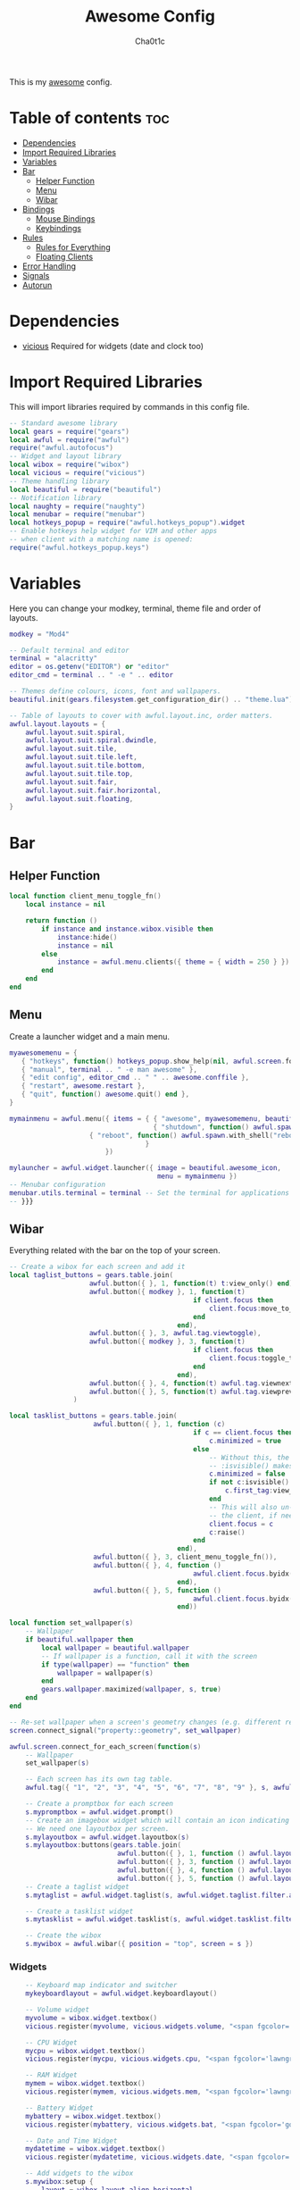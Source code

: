 #+TITLE: Awesome Config
#+AUTHOR: Cha0t1c
#+PROPERTY: header-args :tangle rc.lua

This is my [[https://awesomewm.org][awesome]] config.

* Table of contents :toc:
- [[#dependencies][Dependencies]]
- [[#import-required-libraries][Import Required Libraries]]
- [[#variables][Variables]]
- [[#bar][Bar]]
  - [[#helper-function][Helper Function]]
  - [[#menu][Menu]]
  - [[#wibar][Wibar]]
- [[#bindings][Bindings]]
  - [[#mouse-bindings][Mouse Bindings]]
  - [[#keybindings][Keybindings]]
- [[#rules][Rules]]
  - [[#rules-for-everything][Rules for Everything]]
  - [[#floating-clients][Floating Clients]]
- [[#error-handling][Error Handling]]
- [[#signals][Signals]]
- [[#autorun][Autorun]]

* Dependencies
+ [[https://github.com/vicious-widgets/vicious][vicious]]
  Required for widgets (date and clock too)
* Import Required Libraries
This will import libraries required by commands in this config file.
#+BEGIN_SRC lua
-- Standard awesome library
local gears = require("gears")
local awful = require("awful")
require("awful.autofocus")
-- Widget and layout library
local wibox = require("wibox")
local vicious = require("vicious")
-- Theme handling library
local beautiful = require("beautiful")
-- Notification library
local naughty = require("naughty")
local menubar = require("menubar")
local hotkeys_popup = require("awful.hotkeys_popup").widget
-- Enable hotkeys help widget for VIM and other apps
-- when client with a matching name is opened:
require("awful.hotkeys_popup.keys")
#+END_SRC

* Variables
Here you can change your modkey, terminal, theme file and order of layouts.
#+BEGIN_SRC lua
modkey = "Mod4"

-- Default terminal and editor
terminal = "alacritty"
editor = os.getenv("EDITOR") or "editor"
editor_cmd = terminal .. " -e " .. editor

-- Themes define colours, icons, font and wallpapers.
beautiful.init(gears.filesystem.get_configuration_dir() .. "theme.lua")

-- Table of layouts to cover with awful.layout.inc, order matters.
awful.layout.layouts = {
    awful.layout.suit.spiral,
    awful.layout.suit.spiral.dwindle,
    awful.layout.suit.tile,
    awful.layout.suit.tile.left,
    awful.layout.suit.tile.bottom,
    awful.layout.suit.tile.top, 
    awful.layout.suit.fair,
    awful.layout.suit.fair.horizontal,
    awful.layout.suit.floating,
}

#+END_SRC

* Bar
** Helper Function
#+BEGIN_SRC lua
local function client_menu_toggle_fn()
    local instance = nil

    return function ()
        if instance and instance.wibox.visible then
            instance:hide()
            instance = nil
        else
            instance = awful.menu.clients({ theme = { width = 250 } })
        end
    end
end

#+END_SRC
** Menu
Create a launcher widget and a main menu.
#+BEGIN_SRC lua
myawesomemenu = {
   { "hotkeys", function() hotkeys_popup.show_help(nil, awful.screen.focused()) end },
   { "manual", terminal .. " -e man awesome" },
   { "edit config", editor_cmd .. " " .. awesome.conffile },
   { "restart", awesome.restart },
   { "quit", function() awesome.quit() end },
}

mymainmenu = awful.menu({ items = { { "awesome", myawesomemenu, beautiful.awesome_icon },
                                    { "shutdown", function() awful.spawn.with_shell("shutdown -h now") end },
				    { "reboot", function() awful.spawn.with_shell("reboot -f") end }
                                  }
                        })

mylauncher = awful.widget.launcher({ image = beautiful.awesome_icon,
                                     menu = mymainmenu })
-- Menubar configuration
menubar.utils.terminal = terminal -- Set the terminal for applications that require it
-- }}}
#+END_SRC
** Wibar
Everything related with the bar on the top of your screen.
#+BEGIN_SRC lua
-- Create a wibox for each screen and add it
local taglist_buttons = gears.table.join(
                    awful.button({ }, 1, function(t) t:view_only() end),
                    awful.button({ modkey }, 1, function(t)
                                              if client.focus then
                                                  client.focus:move_to_tag(t)
                                              end
                                          end),
                    awful.button({ }, 3, awful.tag.viewtoggle),
                    awful.button({ modkey }, 3, function(t)
                                              if client.focus then
                                                  client.focus:toggle_tag(t)
                                              end
                                          end),
                    awful.button({ }, 4, function(t) awful.tag.viewnext(t.screen) end),
                    awful.button({ }, 5, function(t) awful.tag.viewprev(t.screen) end)
                )

local tasklist_buttons = gears.table.join(
                     awful.button({ }, 1, function (c)
                                              if c == client.focus then
                                                  c.minimized = true
                                              else
                                                  -- Without this, the following
                                                  -- :isvisible() makes no sense
                                                  c.minimized = false
                                                  if not c:isvisible() and c.first_tag then
                                                      c.first_tag:view_only()
                                                  end
                                                  -- This will also un-minimize
                                                  -- the client, if needed
                                                  client.focus = c
                                                  c:raise()
                                              end
                                          end),
                     awful.button({ }, 3, client_menu_toggle_fn()),
                     awful.button({ }, 4, function ()
                                              awful.client.focus.byidx(1)
                                          end),
                     awful.button({ }, 5, function ()
                                              awful.client.focus.byidx(-1)
                                          end))

local function set_wallpaper(s)
    -- Wallpaper
    if beautiful.wallpaper then
        local wallpaper = beautiful.wallpaper
        -- If wallpaper is a function, call it with the screen
        if type(wallpaper) == "function" then
            wallpaper = wallpaper(s)
        end
        gears.wallpaper.maximized(wallpaper, s, true)
    end
end

-- Re-set wallpaper when a screen's geometry changes (e.g. different resolution)
screen.connect_signal("property::geometry", set_wallpaper)

awful.screen.connect_for_each_screen(function(s)
    -- Wallpaper
    set_wallpaper(s)

    -- Each screen has its own tag table.
    awful.tag({ "1", "2", "3", "4", "5", "6", "7", "8", "9" }, s, awful.layout.layouts[1])

    -- Create a promptbox for each screen
    s.mypromptbox = awful.widget.prompt()
    -- Create an imagebox widget which will contain an icon indicating which layout we're using.
    -- We need one layoutbox per screen.
    s.mylayoutbox = awful.widget.layoutbox(s)
    s.mylayoutbox:buttons(gears.table.join(
                           awful.button({ }, 1, function () awful.layout.inc( 1) end),
                           awful.button({ }, 3, function () awful.layout.inc(-1) end),
                           awful.button({ }, 4, function () awful.layout.inc( 1) end),
                           awful.button({ }, 5, function () awful.layout.inc(-1) end)))
    -- Create a taglist widget
    s.mytaglist = awful.widget.taglist(s, awful.widget.taglist.filter.all, taglist_buttons)

    -- Create a tasklist widget
    s.mytasklist = awful.widget.tasklist(s, awful.widget.tasklist.filter.currenttags, tasklist_buttons)

    -- Create the wibox
    s.mywibox = awful.wibar({ position = "top", screen = s })

#+END_SRC
*** Widgets
#+BEGIN_SRC lua
    -- Keyboard map indicator and switcher
    mykeyboardlayout = awful.widget.keyboardlayout()

    -- Volume widget
    myvolume = wibox.widget.textbox()
    vicious.register(myvolume, vicious.widgets.volume, "<span fgcolor='dodgerblue'> $2 $1%  </span>", 99, {"Master", "-D", "pulse"})

    -- CPU Widget
    mycpu = wibox.widget.textbox()
    vicious.register(mycpu, vicious.widgets.cpu, "<span fgcolor='lawngreen'> $1%  </span>", 50)

    -- RAM Widget
    mymem = wibox.widget.textbox()
    vicious.register(mymem, vicious.widgets.mem, "<span fgcolor='lawngreen'> $1%  </span>", 50)

    -- Battery Widget
    mybattery = wibox.widget.textbox()
    vicious.register(mybattery, vicious.widgets.bat, "<span fgcolor='gold'> $2%  </span>", 50, "BAT1")

    -- Date and Time Widget
    mydatetime = wibox.widget.textbox()
    vicious.register(mydatetime, vicious.widgets.date, "<span fgcolor='orange'> %a %d.%m.%Y   %H:%M  </span>")

    -- Add widgets to the wibox
    s.mywibox:setup {
        layout = wibox.layout.align.horizontal,
        { -- Left widgets
            layout = wibox.layout.fixed.horizontal,
	    s.mytaglist,
            s.mypromptbox,
        },
        s.mytasklist, -- Middle widget
        { -- Right widgets
            layout = wibox.layout.fixed.horizontal,
       	  -- mykeyboardlayout,
            myvolume,
            mycpu,
            mymem,
            mybattery,
            mydatetime,
            wibox.widget.systray(),
            mylauncher,
    	},
    }
end)
#+END_SRC

* Bindings
** Mouse Bindings
Feel free to uncomment these.
These ones are:
+ Open the menu
+ On scroll
  + Go to next tag
  + Go to previous tag
#+BEGIN_SRC lua
root.buttons(gears.table.join(
    -- awful.button({ }, 3, function () mymainmenu:toggle() end),
    -- awful.button({ }, 4, awful.tag.viewnext),
    -- awful.button({ }, 5, awful.tag.viewprev)
))
#+END_SRC

** Keybindings
Here you can find keybindings that are related with awesome and ones that are miscellaneous.
#+BEGIN_SRC lua
globalkeys = gears.table.join(
    awful.key({ modkey,           }, "s",      hotkeys_popup.show_help,
              {description="show help", group="awesome"}),
    awful.key({ modkey,           }, "Left",   awful.tag.viewprev,
              {description = "view previous", group = "tag"}),
    awful.key({ modkey,           }, "Right",  awful.tag.viewnext,
              {description = "view next", group = "tag"}),
    awful.key({ modkey,           }, "Escape", awful.tag.history.restore,
              {description = "go back", group = "tag"}),

    awful.key({ modkey,           }, "j",
        function ()
            awful.client.focus.byidx( 1)
        end,
        {description = "focus next by index", group = "client"}
    ),
    awful.key({ modkey,           }, "k",
        function ()
            awful.client.focus.byidx(-1)
        end,
        {description = "focus previous by index", group = "client"}
    ),

    -- Layout manipulation
    awful.key({ modkey, "Shift"   }, "j", function () awful.client.swap.byidx(  1)    end,
              {description = "swap with next client by index", group = "client"}),
    awful.key({ modkey, "Shift"   }, "k", function () awful.client.swap.byidx( -1)    end,
              {description = "swap with previous client by index", group = "client"}),
    awful.key({ modkey, "Control" }, "j", function () awful.screen.focus_relative( 1) end,
              {description = "focus the next screen", group = "screen"}),
    awful.key({ modkey, "Control" }, "k", function () awful.screen.focus_relative(-1) end,
              {description = "focus the previous screen", group = "screen"}),
    awful.key({ modkey,           }, "u", awful.client.urgent.jumpto,
              {description = "jump to urgent client", group = "client"}),
    awful.key({ modkey,           }, "Tab",
        function ()
            awful.client.focus.history.previous()
            if client.focus then
                client.focus:raise()
            end
        end,
        {description = "go back", group = "client"}),

    -- Standard program
    awful.key({ modkey,           }, "Return", function () awful.spawn(terminal) end,
              {description = "open a terminal", group = "launcher"}),
    awful.key({ modkey, "Control" }, "r", awesome.restart,
              {description = "reload awesome", group = "awesome"}),
    awful.key({ modkey, "Shift"   }, "q", awesome.quit,
              {description = "quit awesome", group = "awesome"}),

    awful.key({ modkey,           }, "l",     function () awful.tag.incmwfact( 0.05)          end,
              {description = "increase master width factor", group = "layout"}),
    awful.key({ modkey,           }, "h",     function () awful.tag.incmwfact(-0.05)          end,
              {description = "decrease master width factor", group = "layout"}),
    awful.key({ modkey, "Shift"   }, "h",     function () awful.tag.incnmaster( 1, nil, true) end,
              {description = "increase the number of master clients", group = "layout"}),
    awful.key({ modkey, "Shift"   }, "l",     function () awful.tag.incnmaster(-1, nil, true) end,
              {description = "decrease the number of master clients", group = "layout"}),
    awful.key({ modkey, "Control" }, "h",     function () awful.tag.incncol( 1, nil, true)    end,
              {description = "increase the number of columns", group = "layout"}),
    awful.key({ modkey, "Control" }, "l",     function () awful.tag.incncol(-1, nil, true)    end,
              {description = "decrease the number of columns", group = "layout"}),
    awful.key({ modkey,           }, "space", function () awful.layout.inc( 1)                end,
              {description = "select next", group = "layout"}),
    awful.key({ modkey, "Shift"   }, "space", function () awful.layout.inc(-1)                end,
              {description = "select previous", group = "layout"}),

    awful.key({ modkey, "Control" }, "n",
              function ()
                  local c = awful.client.restore()
                  -- Focus restored client
                  if c then
                      client.focus = c
                      c:raise()
                  end
              end,
              {description = "restore minimized", group = "client"}),

    -- Prompt
    awful.key({ modkey },            "r",     function () awful.screen.focused().mypromptbox:run() end,
              {description = "run prompt", group = "launcher"}),

    awful.key({ modkey }, "x",
              function ()
                  awful.prompt.run {
                    prompt       = "Run Lua code: ",
                    textbox      = awful.screen.focused().mypromptbox.widget,
                    exe_callback = awful.util.eval,
                    history_path = awful.util.get_cache_dir() .. "/history_eval"
                  }
              end,
              {description = "lua execute prompt", group = "awesome"}),

    -- Screenshots
    awful.key({ }, "Print", function ()
            awful.util.spawn("scrot -e 'mv $f ~/stuff/images/screenshots/ 2>/dev/null'", false)
            naughty.notify{
                title="Screenshot taken!"
            }
    end),

    awful.key({ "Shift" }, "Print", nil, function ()
            awful.util.spawn("scrot -s -e 'mv $f ~/stuff/images/screenshots/ 2>/dev/null'", false)
            naughty.notify{
                title="Screenshot taken!"
            }
    end),

   -- Volume Keys
   awful.key({}, "XF86AudioLowerVolume", function ()
     awful.util.spawn("amixer -D pulse sset Master 5%-", false)
     vicious.force({myvolume})
   end),

   awful.key({}, "XF86AudioRaiseVolume", function ()
     awful.util.spawn("amixer -D pulse sset Master 5%+", false)
     vicious.force({myvolume})
   end),

   awful.key({}, "XF86AudioMute", function ()
     awful.util.spawn("amixer -D pulse sset Master toggle", false)
     vicious.force({myvolume})
   end),
   -- Media Keys
   awful.key({}, "XF86AudioPlay", function()
     awful.util.spawn("playerctl play-pause", false)
   end),

   awful.key({}, "XF86AudioNext", function()
     awful.util.spawn("playerctl next", false)
   end),

   awful.key({}, "XF86AudioPrev", function()
     awful.util.spawn("playerctl previous", false)
   end),

   awful.key({ modkey, "Shift" }, "p", function () awful.spawn.with_shell("sxiv -ft ~/stuff/images/wallpapers/", false)
   end),

   awful.key({ modkey }, "n", function () awful.spawn.with_shell("x-terminal-emulator -e newsboat", false)
   end)
)

clientkeys = gears.table.join(
    awful.key({ modkey,           }, "f",
        function (c)
            c.fullscreen = not c.fullscreen
            c:raise()
        end,
        {description = "toggle fullscreen", group = "client"}),
    awful.key({ modkey, "Shift"   }, "c",      function (c) c:kill()                         end,
              {description = "close", group = "client"}),
    awful.key({ modkey, "Control" }, "space",  awful.client.floating.toggle                     ,
              {description = "toggle floating", group = "client"}),
    awful.key({ modkey, "Control" }, "Return", function (c) c:swap(awful.client.getmaster()) end,
              {description = "move to master", group = "client"}),
    awful.key({ modkey,           }, "o",      function (c) c:move_to_screen()               end,
              {description = "move to screen", group = "client"}),
    awful.key({ modkey,           }, "t",      function (c) c.ontop = not c.ontop            end,
              {description = "toggle keep on top", group = "client"}),
    awful.key({ modkey,           }, "n",
        function (c)
            -- The client currently has the input focus, so it cannot be
            -- minimized, since minimized clients can't have the focus.
            c.minimized = true
        end ,
        {description = "minimize", group = "client"}),
    awful.key({ modkey,           }, "m",
        function (c)
            c.maximized = not c.maximized
            c:raise()
        end ,
        {description = "(un)maximize", group = "client"}),
    awful.key({ modkey, "Control" }, "m",
        function (c)
            c.maximized_vertical = not c.maximized_vertical
            c:raise()
        end ,
        {description = "(un)maximize vertically", group = "client"}),
    awful.key({ modkey, "Shift"   }, "m",
        function (c)
            c.maximized_horizontal = not c.maximized_horizontal
            c:raise()
        end ,
        {description = "(un)maximize horizontally", group = "client"})
)

-- Bind all key numbers to tags.
-- Be careful: we use keycodes to make it work on any keyboard layout.
-- This should map on the top row of your keyboard, usually 1 to 9.
for i = 1, 9 do
    globalkeys = gears.table.join(globalkeys,
        -- View tag only.
        awful.key({ modkey }, "#" .. i + 9,
                  function ()
                        local screen = awful.screen.focused()
                        local tag = screen.tags[i]
                        if tag then
                           tag:view_only()
                        end
                  end,
                  {description = "view tag #"..i, group = "tag"}),
        -- Toggle tag display.
        awful.key({ modkey, "Control" }, "#" .. i + 9,
                  function ()
                      local screen = awful.screen.focused()
                      local tag = screen.tags[i]
                      if tag then
                         awful.tag.viewtoggle(tag)
                      end
                  end,
                  {description = "toggle tag #" .. i, group = "tag"}),
        -- Move client to tag.
        awful.key({ modkey, "Shift" }, "#" .. i + 9,
                  function ()
                      if client.focus then
                          local tag = client.focus.screen.tags[i]
                          if tag then
                              client.focus:move_to_tag(tag)
                          end
                     end
                  end,
                  {description = "move focused client to tag #"..i, group = "tag"}),
        -- Toggle tag on focused client.
        awful.key({ modkey, "Control", "Shift" }, "#" .. i + 9,
                  function ()
                      if client.focus then
                          local tag = client.focus.screen.tags[i]
                          if tag then
                              client.focus:toggle_tag(tag)
                          end
                      end
                  end,
                  {description = "toggle focused client on tag #" .. i, group = "tag"})
    )
end

clientbuttons = gears.table.join(
    awful.button({ }, 1, function (c) client.focus = c; c:raise() end),
    awful.button({ modkey }, 1, awful.mouse.client.move),
    awful.button({ modkey }, 3, awful.mouse.client.resize))

-- Set keys
root.keys(globalkeys)
#+END_SRC

* Rules

** Rules for Everything
Rules to apply to new clients (through the "manage" signal).
#+BEGIN_SRC lua
awful.rules.rules = {
    -- All clients will match this rule.
    { rule = { },
      properties = { border_width = beautiful.border_width,
                     border_color = beautiful.border_normal,
                     focus = awful.client.focus.filter,
                     raise = true,
                     keys = clientkeys,
                     buttons = clientbuttons,
                     screen = awful.screen.preferred,
                     placement = awful.placement.no_overlap+awful.placement.no_offscreen,
		     size_hints_honor = false
     }
    },
#+END_SRC
** Floating Clients
Clients mentioned in here will be floating.
#+BEGIN_SRC lua
    { rule_any = {
          "DTA",  -- Firefox addon DownThemAll.
        instance = {
          "copyq",  -- Includes session name in class.
        },
        class = {
          "discord",
          "Sxiv",
          "mpv",
          "Firefox",
        },
        name = {
          "Event Tester",  -- xev.
        },
        role = {
          "pop-up",       -- e.g. Google Chrome's (detached) Developer Tools.
        }
      }, properties = { floating = true }},
}
#+END_SRC
* Error Handling
#+BEGIN_SRC lua
-- Check if awesome encountered an error during startup and fell back to
-- another config (This code will only ever execute for the fallback config)
if awesome.startup_errors then
    naughty.notify({ preset = naughty.config.presets.critical,
                     title = "Oops, there were errors during startup!",
                     text = awesome.startup_errors })
end

-- Handle runtime errors after startup
do
    local in_error = false
    awesome.connect_signal("debug::error", function (err)
        -- Make sure we don't go into an endless error loop
        if in_error then return end
        in_error = true

        naughty.notify({ preset = naughty.config.presets.critical,
                         title = "Oops, an error happened!",
                         text = tostring(err) })
        in_error = false
    end)
end
#+END_SRC

* Signals
#+BEGIN_SRC lua
-- Signal function to execute when a new client appears.
client.connect_signal("manage", function (c)
    -- Set the windows at the slave,
    -- i.e. put it at the end of others instead of setting it master.
    -- if not awesome.startup then awful.client.setslave(c) end

    if awesome.startup and
      not c.size_hints.user_position
      and not c.size_hints.program_position then
        -- Prevent clients from being unreachable after screen count changes.
        awful.placement.no_offscreen(c)
    end
end)

-- Enable sloppy focus, so that focus follows mouse.
client.connect_signal("mouse::enter", function(c)
    if awful.layout.get(c.screen) ~= awful.layout.suit.magnifier
        and awful.client.focus.filter(c) then
        client.focus = c
    end
end)

client.connect_signal("focus", function(c) c.border_color = beautiful.border_focus end)
client.connect_signal("unfocus", function(c) c.border_color = beautiful.border_normal end)
#+END_SRC
* Autorun
#+BEGIN_SRC lua
awful.spawn.with_shell("xrdb -merge .Xresources")
awful.spawn.with_shell("compton")
#+END_SRC
